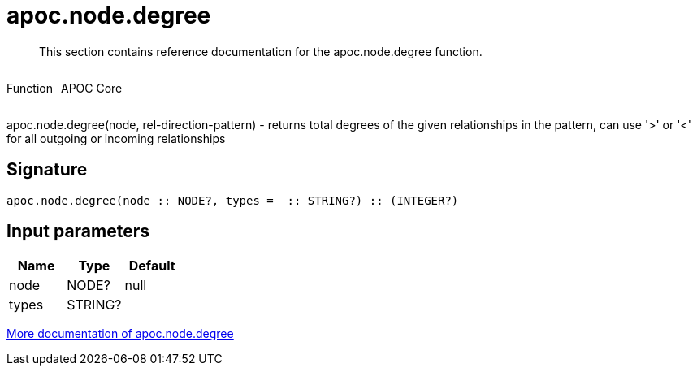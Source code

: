 ////
This file is generated by DocsTest, so don't change it!
////

= apoc.node.degree
:description: This section contains reference documentation for the apoc.node.degree function.

[abstract]
--
{description}
--

++++
<div style='display:flex'>
<div class='paragraph type function'><p>Function</p></div>
<div class='paragraph release core' style='margin-left:10px;'><p>APOC Core</p></div>
</div>
++++

apoc.node.degree(node, rel-direction-pattern) - returns total degrees of the given relationships in the pattern, can use '>' or '<' for all outgoing or incoming relationships

== Signature

[source]
----
apoc.node.degree(node :: NODE?, types =  :: STRING?) :: (INTEGER?)
----

== Input parameters
[.procedures, opts=header]
|===
| Name | Type | Default 
|node|NODE?|null
|types|STRING?|
|===

xref::graph-querying/node-querying.adoc[More documentation of apoc.node.degree,role=more information]

